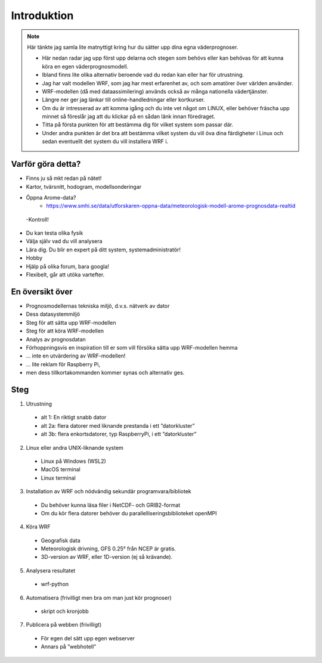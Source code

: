 
Introduktion
============

.. note::
   Här tänkte jag samla lite matnyttigt kring hur du sätter upp dina egna väderprognoser.
   
   - Här nedan radar jag upp först upp delarna och stegen som behövs eller kan behövas för att kunna köra en egen väderprognosmodell. 
   - Ibland finns lite olika alternativ beroende vad du redan kan eller har för utrustning.
   - Jag har valt modellen WRF, som jag har mest erfarenhet av, och som amatörer över världen använder.
   - WRF-modellen (då med dataassimilering) används också av många nationella vädertjänster.

   - Längre ner ger jag länkar till online-handledningar eller kortkurser. 
   - Om du är intresserad av att komma igång och du inte vet något om LINUX, eller behöver fräscha upp minnet så föreslår jag att du klickar på en sådan länk innan föredraget. 
   - Titta på första punkten för att bestämma dig för vilket system som passar där. 
   - Under andra punkten är det bra att bestämma vilket system du vill öva dina färdigheter i Linux och sedan eventuellt det system du vill installera WRF i.
   
Varför göra detta?
------------------
- Finns ju så mkt redan på nätet!
- Kartor, tvärsnitt, hodogram, modellsonderingar
- Öppna Arome-data?
   - https://www.smhi.se/data/utforskaren-oppna-data/meteorologisk-modell-arome-prognosdata-realtid 


 -Kontroll!
- Du kan testa olika fysik
- Välja själv vad du vill analysera
- Lära dig. Du blir en expert på ditt system, systemadministratör!
- Hobby
- Hjälp på olika forum, bara googla!
- Flexibelt, går att utöka vartefter.

En översikt över 
----------------

- Prognosmodellernas tekniska miljö, d.v.s. nätverk av dator
- Dess datasystemmiljö
- Steg för att sätta upp WRF-modellen
- Steg för att köra WRF-modellen
- Analys av prognosdatan
- Förhoppningsvis en inspiration till er som vill försöka sätta upp WRF-modellen hemma

- … inte en utvärdering av WRF-modellen!
- … lite reklam för Raspberry Pi, 
- men dess tillkortakommanden kommer synas och alternativ ges.


Steg
----------


1. Utrustning

  - alt 1: En riktigt snabb dator
  - alt 2a: flera datorer med liknande prestanda i ett ”datorkluster”
  - alt 3b: flera enkortsdatorer, typ RaspberryPi, i ett ”datorkluster”
    
2. Linux eller andra UNIX-liknande system
  
  - Linux på Windows (WSL2)
  - MacOS terminal
  - Linux terminal

3. Installation av WRF och nödvändig sekundär programvara/bibliotek

  - Du behöver kunna läsa filer i NetCDF- och GRIB2-format
  - Om du kör flera datorer behöver du parallelliseringsbiblioteket openMPI
 
4.  Köra WRF

  - Geografisk data
  - Meteorologisk drivning, GFS 0.25° från NCEP är gratis.
  - 3D-version av WRF, eller 1D-version (ej så krävande).

5. Analysera resultatet

  - wrf-python

6. Automatisera (frivilligt men bra om man just kör prognoser)

  - skript och kronjobb

7. Publicera på webben (frivilligt)

  - För egen del sätt upp egen webserver
  - Annars på ”webhotell”

